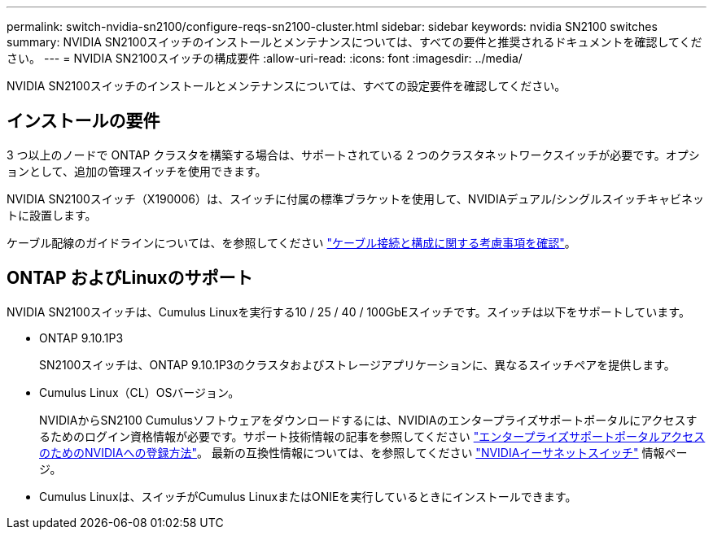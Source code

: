 ---
permalink: switch-nvidia-sn2100/configure-reqs-sn2100-cluster.html 
sidebar: sidebar 
keywords: nvidia SN2100 switches 
summary: NVIDIA SN2100スイッチのインストールとメンテナンスについては、すべての要件と推奨されるドキュメントを確認してください。 
---
= NVIDIA SN2100スイッチの構成要件
:allow-uri-read: 
:icons: font
:imagesdir: ../media/


[role="lead"]
NVIDIA SN2100スイッチのインストールとメンテナンスについては、すべての設定要件を確認してください。



== インストールの要件

3 つ以上のノードで ONTAP クラスタを構築する場合は、サポートされている 2 つのクラスタネットワークスイッチが必要です。オプションとして、追加の管理スイッチを使用できます。

NVIDIA SN2100スイッチ（X190006）は、スイッチに付属の標準ブラケットを使用して、NVIDIAデュアル/シングルスイッチキャビネットに設置します。

ケーブル配線のガイドラインについては、を参照してください link:cabling-considerations-sn2100-cluster.html["ケーブル接続と構成に関する考慮事項を確認"]。



== ONTAP およびLinuxのサポート

NVIDIA SN2100スイッチは、Cumulus Linuxを実行する10 / 25 / 40 / 100GbEスイッチです。スイッチは以下をサポートしています。

* ONTAP 9.10.1P3
+
SN2100スイッチは、ONTAP 9.10.1P3のクラスタおよびストレージアプリケーションに、異なるスイッチペアを提供します。

* Cumulus Linux（CL）OSバージョン。
+
NVIDIAからSN2100 Cumulusソフトウェアをダウンロードするには、NVIDIAのエンタープライズサポートポータルにアクセスするためのログイン資格情報が必要です。サポート技術情報の記事を参照してください https://kb.netapp.com/onprem/Switches/Nvidia/How_To_Register_With_NVIDIA_For_Enterprise_Support_Portal_Access["エンタープライズサポートポータルアクセスのためのNVIDIAへの登録方法"^]。
最新の互換性情報については、を参照してください https://mysupport.netapp.com/site/info/nvidia-cluster-switch["NVIDIAイーサネットスイッチ"^] 情報ページ。

* Cumulus Linuxは、スイッチがCumulus LinuxまたはONIEを実行しているときにインストールできます。

